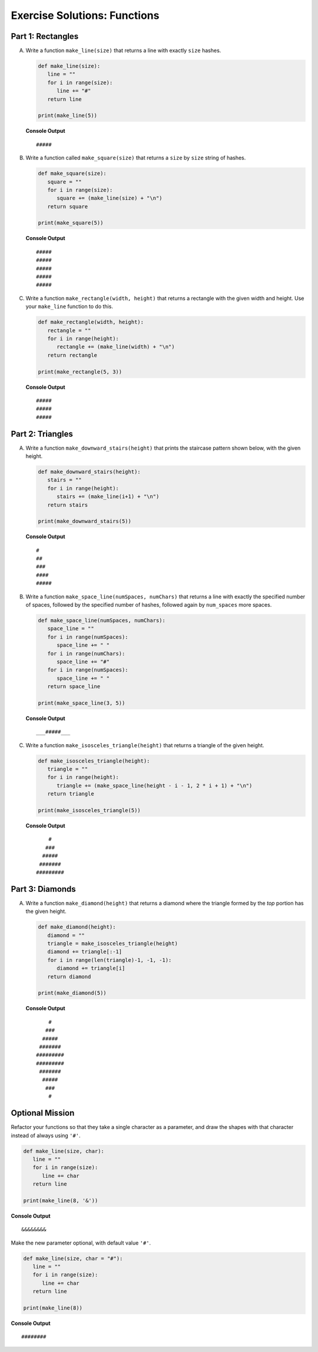 Exercise Solutions: Functions
==============================

Part 1: Rectangles
-------------------

A. Write a function ``make_line(size)`` that returns a line with exactly ``size``
   hashes.

   .. sourcecode:: py

      def make_line(size):
         line = ""
         for i in range(size):
            line += "#"
         return line

      print(make_line(5))

   **Console Output**

   ::

      #####

   .. _exercises-functions-square:

#. Write a function called ``make_square(size)`` that returns a ``size`` by
   ``size`` string of hashes. 

   .. sourcecode:: py

      def make_square(size):
         square = ""
         for i in range(size):
            square += (make_line(size) + "\n")
         return square

      print(make_square(5))

   **Console Output**

   ::

      #####
      #####
      #####
      #####
      #####

   .. _exercises-functions-rectangle:
 
#. Write a function ``make_rectangle(width, height)`` that returns a
   rectangle with the given width and height. Use your ``make_line`` function to
   do this.

   .. sourcecode:: py

      def make_rectangle(width, height):
         rectangle = ""
         for i in range(height):
            rectangle += (make_line(width) + "\n")
         return rectangle

      print(make_rectangle(5, 3))

   **Console Output**

   ::

      #####
      #####
      #####

Part 2:  Triangles
------------------

.. _exercises-functions-stairs:

A. Write a function ``make_downward_stairs(height)`` that prints the staircase
   pattern shown below, with the given height. 

   .. sourcecode:: py

      def make_downward_stairs(height):
         stairs = ""
         for i in range(height):
            stairs += (make_line(i+1) + "\n")
         return stairs

      print(make_downward_stairs(5))

   **Console Output**

   ::

      #
      ##
      ###
      ####
      #####

   .. _exercises-functions-space-line:

#. Write a function ``make_space_line(numSpaces, numChars)`` that returns a line
   with exactly the specified number of spaces, followed by the
   specified number of hashes, followed again by ``num_spaces`` more spaces.

   .. sourcecode:: py

      def make_space_line(numSpaces, numChars):
         space_line = ""
         for i in range(numSpaces):
            space_line += " "
         for i in range(numChars):
            space_line += "#"
         for i in range(numSpaces):
            space_line += " "
         return space_line

      print(make_space_line(3, 5))

   **Console Output**

   ::

      ___#####___

   .. _exercises-functions-triangle:

#. Write a function ``make_isosceles_triangle(height)`` that returns a triangle
   of the given height.

   .. sourcecode:: py

      def make_isosceles_triangle(height):
         triangle = ""
         for i in range(height):
            triangle += (make_space_line(height - i - 1, 2 * i + 1) + "\n")
         return triangle

      print(make_isosceles_triangle(5))

   **Console Output**

   ::

          #
         ###
        #####
       #######
      #########

   
Part 3: Diamonds
----------------

.. _exercises-functions-diamond:

A. Write a function ``make_diamond(height)`` that returns a diamond where the
   triangle formed by the *top* portion has the given height.

   .. sourcecode:: py

      def make_diamond(height):
         diamond = ""
         triangle = make_isosceles_triangle(height)
         diamond += triangle[:-1]
         for i in range(len(triangle)-1, -1, -1):
            diamond += triangle[i]
         return diamond

      print(make_diamond(5))

   **Console Output**

   ::

          #
         ###
        #####
       #######
      #########
      #########
       #######
        #####
         ###
          #

.. TODO: Check functions chapter for reverse function.

   .. admonition:: Tip

      Consider what happens if you create a triangle and reverse it using
      our reverse function.

Optional Mission
----------------

Refactor your functions so that they take a single character as a parameter,
and draw the shapes with that character instead of always using ``'#'``. 

.. sourcecode:: python

   def make_line(size, char):
      line = ""
      for i in range(size):
         line += char
      return line

   print(make_line(8, '&'))


**Console Output**

::

   &&&&&&&&

Make the new parameter optional, with default value ``'#'``.

.. sourcecode:: python

   def make_line(size, char = "#"):
      line = ""
      for i in range(size):
         line += char
      return line

   print(make_line(8))

**Console Output**

::

   ########